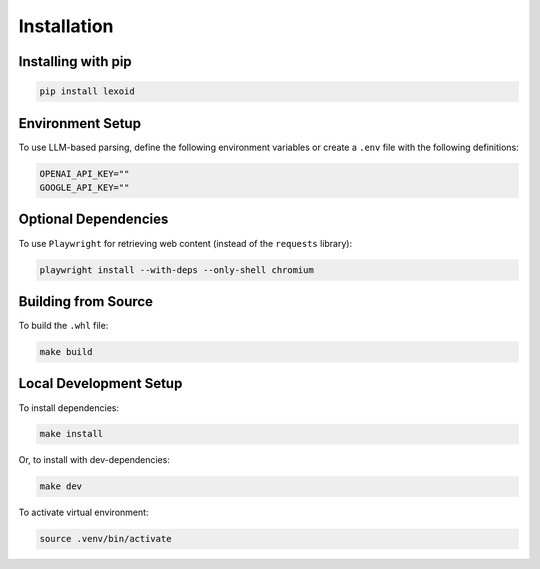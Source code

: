 Installation
============

Installing with pip
-------------------

.. code-block:: bash

    pip install lexoid

Environment Setup
-----------------

To use LLM-based parsing, define the following environment variables or create a ``.env`` file with the following definitions:

.. code-block:: bash

    OPENAI_API_KEY=""
    GOOGLE_API_KEY=""

Optional Dependencies
---------------------

To use ``Playwright`` for retrieving web content (instead of the ``requests`` library):

.. code-block:: bash

    playwright install --with-deps --only-shell chromium

Building from Source
--------------------

To build the ``.whl`` file:

.. code-block:: bash

    make build

Local Development Setup
-----------------------

To install dependencies:

.. code-block:: bash

    make install

Or, to install with dev-dependencies:

.. code-block:: bash

    make dev

To activate virtual environment:

.. code-block:: bash

    source .venv/bin/activate